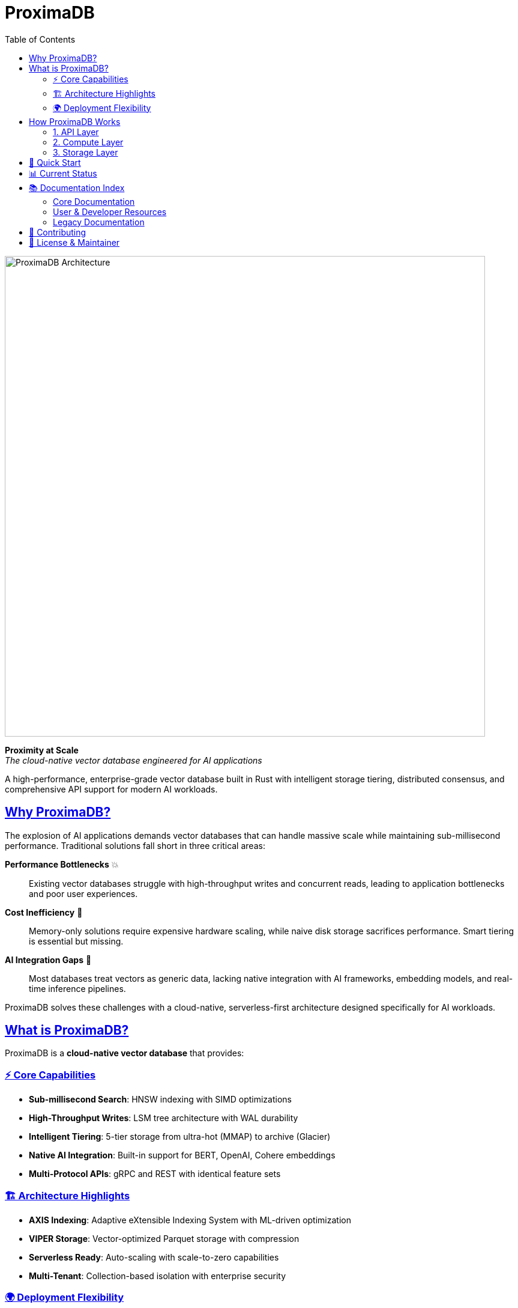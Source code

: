 = ProximaDB
:toc: left
:toclevels: 2
:sectlinks:
:sectanchors:
:source-highlighter: rouge
:icons: font
:imagesdir: docs/images

// Licensed to Vijaykumar Singh under one or more contributor
// license agreements. See the NOTICE file distributed with
// this work for additional information regarding copyright
// ownership. Vijaykumar Singh licenses this file to you under
// the Apache License, Version 2.0 (the "License"); you may
// not use this file except in compliance with the License.
// You may obtain a copy of the License at
//
//     http://www.apache.org/licenses/LICENSE-2.0
//
// Unless required by applicable law or agreed to in writing,
// software distributed under the License is distributed on an
// "AS IS" BASIS, WITHOUT WARRANTIES OR CONDITIONS OF ANY
// KIND, either express or implied.  See the License for the
// specific language governing permissions and limitations
// under the License.

image::proximadb-architecture.png[ProximaDB Architecture,800,align=center]

[.lead]
**Proximity at Scale** +
_The cloud-native vector database engineered for AI applications_

A high-performance, enterprise-grade vector database built in Rust with intelligent storage tiering, distributed consensus, and comprehensive API support for modern AI workloads.

== Why ProximaDB?

The explosion of AI applications demands vector databases that can handle massive scale while maintaining sub-millisecond performance. Traditional solutions fall short in three critical areas:

**Performance Bottlenecks** 💥:: Existing vector databases struggle with high-throughput writes and concurrent reads, leading to application bottlenecks and poor user experiences.

**Cost Inefficiency** 💸:: Memory-only solutions require expensive hardware scaling, while naive disk storage sacrifices performance. Smart tiering is essential but missing.

**AI Integration Gaps** 🔗:: Most databases treat vectors as generic data, lacking native integration with AI frameworks, embedding models, and real-time inference pipelines.

ProximaDB solves these challenges with a cloud-native, serverless-first architecture designed specifically for AI workloads.

== What is ProximaDB?

ProximaDB is a **cloud-native vector database** that provides:

=== ⚡ Core Capabilities
- **Sub-millisecond Search**: HNSW indexing with SIMD optimizations
- **High-Throughput Writes**: LSM tree architecture with WAL durability  
- **Intelligent Tiering**: 5-tier storage from ultra-hot (MMAP) to archive (Glacier)
- **Native AI Integration**: Built-in support for BERT, OpenAI, Cohere embeddings
- **Multi-Protocol APIs**: gRPC and REST with identical feature sets

=== 🏗️ Architecture Highlights
- **AXIS Indexing**: Adaptive eXtensible Indexing System with ML-driven optimization
- **VIPER Storage**: Vector-optimized Parquet storage with compression
- **Serverless Ready**: Auto-scaling with scale-to-zero capabilities
- **Multi-Tenant**: Collection-based isolation with enterprise security

=== 🌍 Deployment Flexibility
- **Local Development**: Docker Compose for quick setup
- **Cloud Production**: Kubernetes with auto-scaling
- **Edge Computing**: Distributed deployment for low-latency access
- **Multi-Cloud**: S3, Azure Blob, GCS integration

== How ProximaDB Works

ProximaDB implements a **three-layer architecture** optimized for AI workloads:

=== 1. API Layer
**Unified Protocol Support**:: Single port serves both gRPC (HTTP/2 + Protobuf) and REST (HTTP/1.1 + JSON) with content-type detection
**Client SDKs**:: Python, JavaScript, Java with async support and retry logic
**Authentication**:: JWT, OAuth2, API keys with fine-grained permissions

=== 2. Compute Layer  
**Query Engine**:: Cost-based optimization with filter pushdown and quantized search
**Index Management**:: AXIS system with automatic strategy selection and zero-downtime migration
**Storage Engine**:: LSM trees with intelligent compaction and memory-mapped reads

=== 3. Storage Layer
**Intelligent Tiering**:: 
- Ultra-Hot (< 1ms): Memory-mapped files with OS page cache
- Hot (< 10ms): Local SSDs with LSM optimization  
- Warm (< 100ms): Local HDDs with compression
- Cold (< 1s): Object storage with Parquet analytics
- Archive (< 10s): Long-term retention with compliance

**Write-Ahead Log**:: Multi-format serialization (Avro, Bincode) with cloud-native batching and recovery optimization

== 🚀 Quick Start

[source,bash]
----
# Run with Docker
docker run -p 5678:5678 proximadb/proximadb:latest

# Or build from source  
git clone https://github.com/vjsingh1984/proximaDB.git
cd proximadb
cargo run --bin proximadb-server
----

**Next Steps:**
- 📖 **New Users**: Start with the link:docs/user_guide.adoc[User Guide]
- 🔧 **Developers**: See the link:docs/developer_guide.adoc[Developer Guide]  
- 🏗️ **Architects**: Review the link:docs/hld.adoc[High-Level Design]

== 📊 Current Status

🎯 **Latest Achievement**: Collection persistence across server restarts with BERT embeddings support (384, 768, 1024 dimensions)

[cols="2,1,3"]
|===
|Component |Status |Notes

|**Core Storage Engine** |✅ Complete |LSM trees, WAL, memory-mapped reads
|**Collection Management** |✅ Complete |Create, list, get with metadata persistence  
|**BERT Integration** |✅ Complete |Full support for major BERT model dimensions
|**Dual Protocol APIs** |✅ Complete |gRPC + REST on single port with detection
|**Vector Operations** |🚧 In Progress |Insert, search, update operations
|**AXIS Indexing** |🚧 In Progress |Adaptive indexing with 85% completion
|**Distributed Consensus** |📋 Planned |Raft implementation for clustering
|===

**See full status**: link:docs/implementation_status.adoc[Implementation Status]

== 📚 Documentation Index

=== Core Documentation
- **link:docs/requirements.adoc[Requirements Specification]** - Comprehensive feature requirements and priorities
- **link:docs/hld.adoc[High-Level Design (HLD)]** - System architecture and design decisions  
- **link:docs/lld.adoc[Low-Level Design (LLD)]** - Detailed technical implementation
- **link:docs/implementation_status.adoc[Implementation Status]** - Current development progress

=== User & Developer Resources
- **link:docs/user_guide.adoc[User Guide]** - Complete guide with BERT, OpenAI, Cohere examples
- **link:docs/developer_guide.adoc[Developer Guide]** - Development workflows, APIs, and SDK usage
- **link:docs/api/[API Documentation]** - REST and gRPC reference documentation

=== Legacy Documentation
- **link:docs/archive/[Archive]** - Historical documentation and design iterations

== 🤝 Contributing

**Get Involved:**
1. 🐛 **Report Issues**: https://github.com/vjsingh1984/proximaDB/issues[GitHub Issues]
2. 💡 **Request Features**: https://github.com/vjsingh1984/proximaDB/discussions[GitHub Discussions]  
3. 🔧 **Submit PRs**: Fork, develop, test, submit pull requests
4. 📖 **Improve Docs**: Documentation improvements always welcome

**Development Setup**: See link:docs/developer_guide.adoc#getting-started[Developer Guide - Getting Started]

== 📄 License & Maintainer

**License**: Apache 2.0 - See link:LICENSE[LICENSE] file

**Author & Maintainer**: Vijaykumar Singh
- 📧 Email: singhvjd@gmail.com  
- 🐙 GitHub: https://github.com/vjsingh1984[@vjsingh1984]
- 💼 LinkedIn: https://www.linkedin.com/in/vijaydsingh/[Profile]

---

**🤖 Built with Rust for the AI revolution** | **⭐ Star us on GitHub** | **🚀 Deploy ProximaDB today**